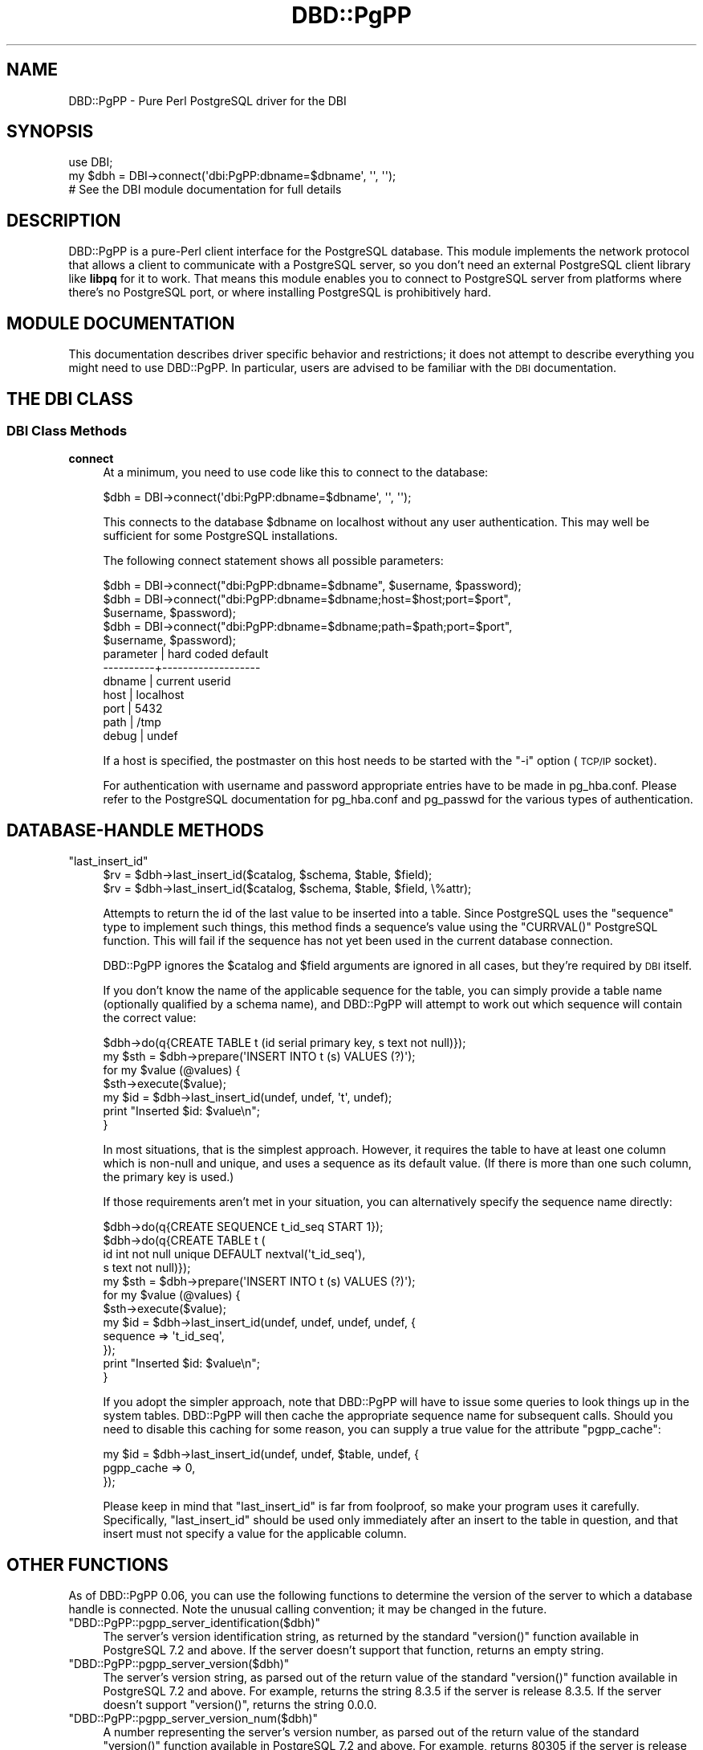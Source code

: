 .\" Automatically generated by Pod::Man 2.25 (Pod::Simple 3.20)
.\"
.\" Standard preamble:
.\" ========================================================================
.de Sp \" Vertical space (when we can't use .PP)
.if t .sp .5v
.if n .sp
..
.de Vb \" Begin verbatim text
.ft CW
.nf
.ne \\$1
..
.de Ve \" End verbatim text
.ft R
.fi
..
.\" Set up some character translations and predefined strings.  \*(-- will
.\" give an unbreakable dash, \*(PI will give pi, \*(L" will give a left
.\" double quote, and \*(R" will give a right double quote.  \*(C+ will
.\" give a nicer C++.  Capital omega is used to do unbreakable dashes and
.\" therefore won't be available.  \*(C` and \*(C' expand to `' in nroff,
.\" nothing in troff, for use with C<>.
.tr \(*W-
.ds C+ C\v'-.1v'\h'-1p'\s-2+\h'-1p'+\s0\v'.1v'\h'-1p'
.ie n \{\
.    ds -- \(*W-
.    ds PI pi
.    if (\n(.H=4u)&(1m=24u) .ds -- \(*W\h'-12u'\(*W\h'-12u'-\" diablo 10 pitch
.    if (\n(.H=4u)&(1m=20u) .ds -- \(*W\h'-12u'\(*W\h'-8u'-\"  diablo 12 pitch
.    ds L" ""
.    ds R" ""
.    ds C` ""
.    ds C' ""
'br\}
.el\{\
.    ds -- \|\(em\|
.    ds PI \(*p
.    ds L" ``
.    ds R" ''
'br\}
.\"
.\" Escape single quotes in literal strings from groff's Unicode transform.
.ie \n(.g .ds Aq \(aq
.el       .ds Aq '
.\"
.\" If the F register is turned on, we'll generate index entries on stderr for
.\" titles (.TH), headers (.SH), subsections (.SS), items (.Ip), and index
.\" entries marked with X<> in POD.  Of course, you'll have to process the
.\" output yourself in some meaningful fashion.
.ie \nF \{\
.    de IX
.    tm Index:\\$1\t\\n%\t"\\$2"
..
.    nr % 0
.    rr F
.\}
.el \{\
.    de IX
..
.\}
.\"
.\" Accent mark definitions (@(#)ms.acc 1.5 88/02/08 SMI; from UCB 4.2).
.\" Fear.  Run.  Save yourself.  No user-serviceable parts.
.    \" fudge factors for nroff and troff
.if n \{\
.    ds #H 0
.    ds #V .8m
.    ds #F .3m
.    ds #[ \f1
.    ds #] \fP
.\}
.if t \{\
.    ds #H ((1u-(\\\\n(.fu%2u))*.13m)
.    ds #V .6m
.    ds #F 0
.    ds #[ \&
.    ds #] \&
.\}
.    \" simple accents for nroff and troff
.if n \{\
.    ds ' \&
.    ds ` \&
.    ds ^ \&
.    ds , \&
.    ds ~ ~
.    ds /
.\}
.if t \{\
.    ds ' \\k:\h'-(\\n(.wu*8/10-\*(#H)'\'\h"|\\n:u"
.    ds ` \\k:\h'-(\\n(.wu*8/10-\*(#H)'\`\h'|\\n:u'
.    ds ^ \\k:\h'-(\\n(.wu*10/11-\*(#H)'^\h'|\\n:u'
.    ds , \\k:\h'-(\\n(.wu*8/10)',\h'|\\n:u'
.    ds ~ \\k:\h'-(\\n(.wu-\*(#H-.1m)'~\h'|\\n:u'
.    ds / \\k:\h'-(\\n(.wu*8/10-\*(#H)'\z\(sl\h'|\\n:u'
.\}
.    \" troff and (daisy-wheel) nroff accents
.ds : \\k:\h'-(\\n(.wu*8/10-\*(#H+.1m+\*(#F)'\v'-\*(#V'\z.\h'.2m+\*(#F'.\h'|\\n:u'\v'\*(#V'
.ds 8 \h'\*(#H'\(*b\h'-\*(#H'
.ds o \\k:\h'-(\\n(.wu+\w'\(de'u-\*(#H)/2u'\v'-.3n'\*(#[\z\(de\v'.3n'\h'|\\n:u'\*(#]
.ds d- \h'\*(#H'\(pd\h'-\w'~'u'\v'-.25m'\f2\(hy\fP\v'.25m'\h'-\*(#H'
.ds D- D\\k:\h'-\w'D'u'\v'-.11m'\z\(hy\v'.11m'\h'|\\n:u'
.ds th \*(#[\v'.3m'\s+1I\s-1\v'-.3m'\h'-(\w'I'u*2/3)'\s-1o\s+1\*(#]
.ds Th \*(#[\s+2I\s-2\h'-\w'I'u*3/5'\v'-.3m'o\v'.3m'\*(#]
.ds ae a\h'-(\w'a'u*4/10)'e
.ds Ae A\h'-(\w'A'u*4/10)'E
.    \" corrections for vroff
.if v .ds ~ \\k:\h'-(\\n(.wu*9/10-\*(#H)'\s-2\u~\d\s+2\h'|\\n:u'
.if v .ds ^ \\k:\h'-(\\n(.wu*10/11-\*(#H)'\v'-.4m'^\v'.4m'\h'|\\n:u'
.    \" for low resolution devices (crt and lpr)
.if \n(.H>23 .if \n(.V>19 \
\{\
.    ds : e
.    ds 8 ss
.    ds o a
.    ds d- d\h'-1'\(ga
.    ds D- D\h'-1'\(hy
.    ds th \o'bp'
.    ds Th \o'LP'
.    ds ae ae
.    ds Ae AE
.\}
.rm #[ #] #H #V #F C
.\" ========================================================================
.\"
.IX Title "DBD::PgPP 3"
.TH DBD::PgPP 3 "2010-01-09" "perl v5.16.3" "User Contributed Perl Documentation"
.\" For nroff, turn off justification.  Always turn off hyphenation; it makes
.\" way too many mistakes in technical documents.
.if n .ad l
.nh
.SH "NAME"
DBD::PgPP \- Pure Perl PostgreSQL driver for the DBI
.SH "SYNOPSIS"
.IX Header "SYNOPSIS"
.Vb 1
\&  use DBI;
\&
\&  my $dbh = DBI\->connect(\*(Aqdbi:PgPP:dbname=$dbname\*(Aq, \*(Aq\*(Aq, \*(Aq\*(Aq);
\&
\&  # See the DBI module documentation for full details
.Ve
.SH "DESCRIPTION"
.IX Header "DESCRIPTION"
DBD::PgPP is a pure-Perl client interface for the PostgreSQL database.  This
module implements the network protocol that allows a client to communicate
with a PostgreSQL server, so you don't need an external PostgreSQL client
library like \fBlibpq\fR for it to work.  That means this module enables you to
connect to PostgreSQL server from platforms where there's no PostgreSQL
port, or where installing PostgreSQL is prohibitively hard.
.SH "MODULE DOCUMENTATION"
.IX Header "MODULE DOCUMENTATION"
This documentation describes driver specific behavior and restrictions; it
does not attempt to describe everything you might need to use DBD::PgPP.  In
particular, users are advised to be familiar with the \s-1DBI\s0 documentation.
.SH "THE DBI CLASS"
.IX Header "THE DBI CLASS"
.SS "\s-1DBI\s0 Class Methods"
.IX Subsection "DBI Class Methods"
.IP "\fBconnect\fR" 4
.IX Item "connect"
At a minimum, you need to use code like this to connect to the database:
.Sp
.Vb 1
\&  $dbh = DBI\->connect(\*(Aqdbi:PgPP:dbname=$dbname\*(Aq, \*(Aq\*(Aq, \*(Aq\*(Aq);
.Ve
.Sp
This connects to the database \f(CW$dbname\fR on localhost without any user
authentication.  This may well be sufficient for some PostgreSQL
installations.
.Sp
The following connect statement shows all possible parameters:
.Sp
.Vb 1
\&  $dbh = DBI\->connect("dbi:PgPP:dbname=$dbname", $username, $password);
\&
\&  $dbh = DBI\->connect("dbi:PgPP:dbname=$dbname;host=$host;port=$port",
\&                      $username, $password);
\&
\&  $dbh = DBI\->connect("dbi:PgPP:dbname=$dbname;path=$path;port=$port",
\&                      $username, $password);
\&
\&      parameter | hard coded default
\&      \-\-\-\-\-\-\-\-\-\-+\-\-\-\-\-\-\-\-\-\-\-\-\-\-\-\-\-\-\-
\&      dbname    | current userid
\&      host      | localhost
\&      port      | 5432
\&      path      | /tmp
\&      debug     | undef
.Ve
.Sp
If a host is specified, the postmaster on this host needs to be started with
the \f(CW\*(C`\-i\*(C'\fR option (\s-1TCP/IP\s0 socket).
.Sp
For authentication with username and password appropriate entries have to be
made in pg_hba.conf.  Please refer to the PostgreSQL documentation for
pg_hba.conf and pg_passwd for the various types of authentication.
.SH "DATABASE-HANDLE METHODS"
.IX Header "DATABASE-HANDLE METHODS"
.ie n .IP """last_insert_id""" 4
.el .IP "\f(CWlast_insert_id\fR" 4
.IX Item "last_insert_id"
.Vb 2
\&    $rv = $dbh\->last_insert_id($catalog, $schema, $table, $field);
\&    $rv = $dbh\->last_insert_id($catalog, $schema, $table, $field, \e%attr);
.Ve
.Sp
Attempts to return the id of the last value to be inserted into a table.
Since PostgreSQL uses the \f(CW\*(C`sequence\*(C'\fR type to implement such things, this
method finds a sequence's value using the \f(CW\*(C`CURRVAL()\*(C'\fR PostgreSQL function.
This will fail if the sequence has not yet been used in the current database
connection.
.Sp
DBD::PgPP ignores the \f(CW$catalog\fR and \f(CW$field\fR arguments are ignored in all
cases, but they're required by \s-1DBI\s0 itself.
.Sp
If you don't know the name of the applicable sequence for the table, you can
simply provide a table name (optionally qualified by a schema name), and
DBD::PgPP will attempt to work out which sequence will contain the correct
value:
.Sp
.Vb 7
\&    $dbh\->do(q{CREATE TABLE t (id serial primary key, s text not null)});
\&    my $sth = $dbh\->prepare(\*(AqINSERT INTO t (s) VALUES (?)\*(Aq);
\&    for my $value (@values) {
\&        $sth\->execute($value);
\&        my $id = $dbh\->last_insert_id(undef, undef, \*(Aqt\*(Aq, undef);
\&        print "Inserted $id: $value\en";
\&    }
.Ve
.Sp
In most situations, that is the simplest approach.  However, it requires the
table to have at least one column which is non-null and unique, and uses a
sequence as its default value.  (If there is more than one such column, the
primary key is used.)
.Sp
If those requirements aren't met in your situation, you can alternatively
specify the sequence name directly:
.Sp
.Vb 12
\&    $dbh\->do(q{CREATE SEQUENCE t_id_seq START 1});
\&    $dbh\->do(q{CREATE TABLE t (
\&      id int not null unique DEFAULT nextval(\*(Aqt_id_seq\*(Aq),
\&      s text not null)});
\&    my $sth = $dbh\->prepare(\*(AqINSERT INTO t (s) VALUES (?)\*(Aq);
\&    for my $value (@values) {
\&        $sth\->execute($value);
\&        my $id = $dbh\->last_insert_id(undef, undef, undef, undef, {
\&            sequence => \*(Aqt_id_seq\*(Aq,
\&        });
\&        print "Inserted $id: $value\en";
\&    }
.Ve
.Sp
If you adopt the simpler approach, note that DBD::PgPP will have to issue
some queries to look things up in the system tables.  DBD::PgPP will then
cache the appropriate sequence name for subsequent calls.  Should you need
to disable this caching for some reason, you can supply a true value for the
attribute \f(CW\*(C`pgpp_cache\*(C'\fR:
.Sp
.Vb 3
\&    my $id = $dbh\->last_insert_id(undef, undef, $table, undef, {
\&        pgpp_cache => 0,
\&    });
.Ve
.Sp
Please keep in mind that \f(CW\*(C`last_insert_id\*(C'\fR is far from foolproof, so make
your program uses it carefully. Specifically, \f(CW\*(C`last_insert_id\*(C'\fR should be
used only immediately after an insert to the table in question, and that
insert must not specify a value for the applicable column.
.SH "OTHER FUNCTIONS"
.IX Header "OTHER FUNCTIONS"
As of DBD::PgPP 0.06, you can use the following functions to determine the
version of the server to which a database handle is connected.  Note the
unusual calling convention; it may be changed in the future.
.ie n .IP """DBD::PgPP::pgpp_server_identification($dbh)""" 4
.el .IP "\f(CWDBD::PgPP::pgpp_server_identification($dbh)\fR" 4
.IX Item "DBD::PgPP::pgpp_server_identification($dbh)"
The server's version identification string, as returned by the standard
\&\f(CW\*(C`version()\*(C'\fR function available in PostgreSQL 7.2 and above.  If the server
doesn't support that function, returns an empty string.
.ie n .IP """DBD::PgPP::pgpp_server_version($dbh)""" 4
.el .IP "\f(CWDBD::PgPP::pgpp_server_version($dbh)\fR" 4
.IX Item "DBD::PgPP::pgpp_server_version($dbh)"
The server's version string, as parsed out of the return value of the
standard \f(CW\*(C`version()\*(C'\fR function available in PostgreSQL 7.2 and above.  For
example, returns the string \f(CW8.3.5\fR if the server is release 8.3.5.  If the
server doesn't support \f(CW\*(C`version()\*(C'\fR, returns the string \f(CW0.0.0\fR.
.ie n .IP """DBD::PgPP::pgpp_server_version_num($dbh)""" 4
.el .IP "\f(CWDBD::PgPP::pgpp_server_version_num($dbh)\fR" 4
.IX Item "DBD::PgPP::pgpp_server_version_num($dbh)"
A number representing the server's version number, as parsed out of the
return value of the standard \f(CW\*(C`version()\*(C'\fR function available in PostgreSQL
7.2 and above.  For example, returns 80305 if the server is release 8.3.5.
If the server doesn't support \f(CW\*(C`version()\*(C'\fR, returns zero.
.SH "BUGS, LIMITATIONS, AND TODO"
.IX Header "BUGS, LIMITATIONS, AND TODO"
.IP "\(bu" 4
The \f(CW\*(C`debug\*(C'\fR \s-1DSN\s0 parameter is incorrectly global: if you enable it for one
database handle, it gets enabled for all database handles in the current
Perl interpreter.  It should probably be removed entirely in favour of \s-1DBI\s0's
built-in and powerful tracing mechanism, but that's too hard to do in the
current architecture.
.IP "\(bu" 4
No support for Kerberos or \s-1SCM\s0 Credential authentication; and there's no
support for crypt authentication on some platforms.
.IP "\(bu" 4
Can't use \s-1SSL\s0 for encrypted connections.
.IP "\(bu" 4
Using multiple semicolon-separated queries in a single statement will cause
DBD::PgPP to fail in a way that requires you to reconnect to the server.
.IP "\(bu" 4
No support for \s-1COPY\s0, or \s-1LISTEN\s0 notifications, or for cancelling in-progress
queries.  (There's also no support for the \*(L"explicit function call\*(R" part of
the protocol, but there's nothing you can do that way that isn't more easily
achieved by writing \s-1SQL\s0 to call the function.)
.IP "\(bu" 4
There's currently no way to get informed about any warnings PostgreSQL may
issue for your queries.
.IP "\(bu" 4
No support for \s-1BLOB\s0 data types or long objects.
.IP "\(bu" 4
Currently assumes that the Perl code and the database use the same encoding
for text; probably also assumes that the encoding uses eight bits per
character.  Future versions are expected to support UTF\-8\-encoded Unicode
(in a way that's compatible with Perl's own string encodings).
.IP "\(bu" 4
You can't use any data type that (like bytea) requires \f(CW\*(C`$dbh\->quote\*(C'\fR to
use any syntax other than standard string literals.  Using booleans and
numbers works to the extent that PostgreSQL supports string-ish syntax for
them, but that varies from one version to another.  The only reliable way to
solve this and still support PostgreSQL 7.3 and below is to use the \s-1DBI\s0
\&\f(CW\*(C`bind_param\*(C'\fR mechanism and say which type you want; but typed bind_param
ignores the type at the moment.
.SH "DEPENDENCIES"
.IX Header "DEPENDENCIES"
This module requires Perl 5.8 or higher.  (If you want it to work under
earlier Perl versions, patches are welcome.)
.PP
The only module used (other than those which ship with supported Perl
versions) is \s-1DBI\s0.
.SH "SEE ALSO"
.IX Header "SEE ALSO"
\&\s-1DBI\s0, DBD::Pg,
<http://developer.postgresql.org/docs/postgres/protocol.html>
.SH "AUTHOR"
.IX Header "AUTHOR"
Hiroyuki \s-1OYAMA\s0 <oyama@module.jp>
.SH "COPYRIGHT AND LICENCE"
.IX Header "COPYRIGHT AND LICENCE"
Copyright (C) 2004 Hiroyuki \s-1OYAMA\s0.  All rights reserved.
Copyright (C) 2004, 2005, 2009, 2010 Aaron Crane.  All rights reserved.
.PP
DBD::PgPP is free software; you can redistribute it and/or modify it under
the terms of Perl itself, that is to say, under the terms of either:
.IP "\(bu" 4
The \s-1GNU\s0 General Public License as published by the Free Software Foundation;
either version 2, or (at your option) any later version, or
.IP "\(bu" 4
The \*(L"Artistic License\*(R" which comes with Perl.
